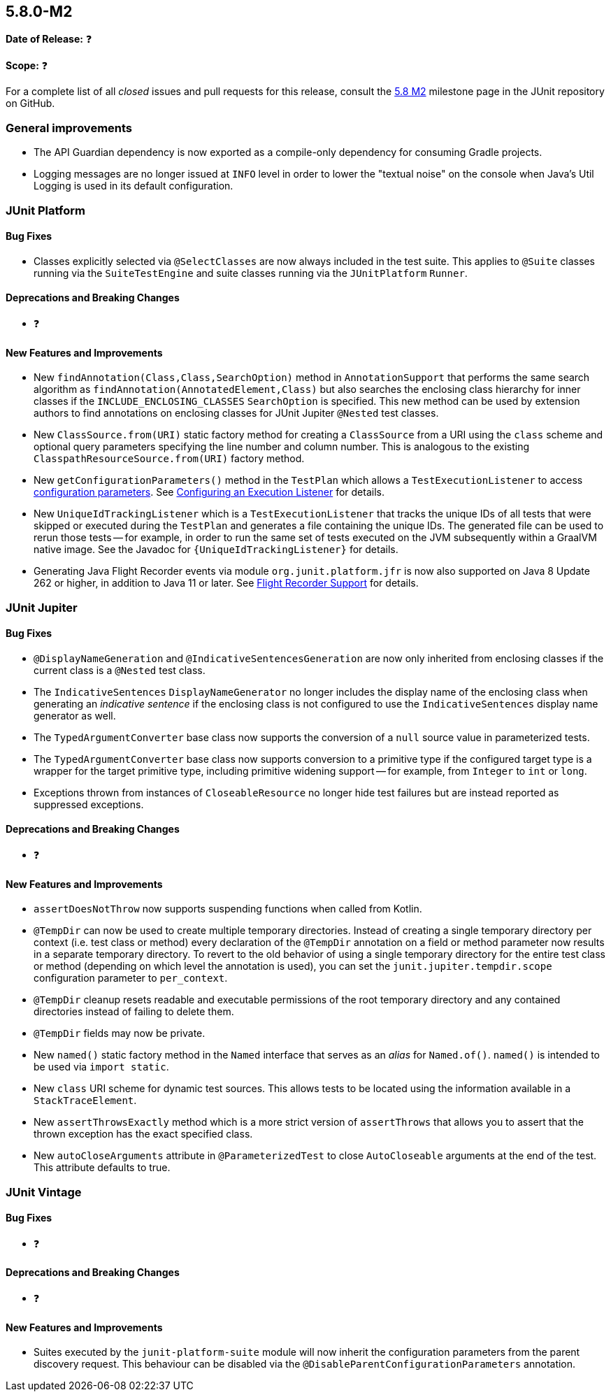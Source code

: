 [[release-notes-5.8.0-M2]]
== 5.8.0-M2

*Date of Release:* ❓

*Scope:* ❓

For a complete list of all _closed_ issues and pull requests for this release, consult the
link:{junit5-repo}+/milestone/55?closed=1+[5.8 M2] milestone page in the JUnit repository
on GitHub.


[[release-notes-5.8.0-M2-general-improvements]]
=== General improvements

* The API Guardian dependency is now exported as a compile-only dependency for consuming
  Gradle projects.
* Logging messages are no longer issued at `INFO` level in order to lower the "textual
  noise" on the console when Java's Util Logging is used in its default configuration.


[[release-notes-5.8.0-M2-junit-platform]]
=== JUnit Platform

==== Bug Fixes

* Classes explicitly selected via `@SelectClasses` are now always included in the test
  suite. This applies to `@Suite` classes running via the `SuiteTestEngine` and suite
  classes running via the `JUnitPlatform` `Runner`.

==== Deprecations and Breaking Changes

* ❓

==== New Features and Improvements

* New `findAnnotation(Class,Class,SearchOption)` method in `AnnotationSupport` that
  performs the same search algorithm as `findAnnotation(AnnotatedElement,Class)` but also
  searches the enclosing class hierarchy for inner classes if the
  `INCLUDE_ENCLOSING_CLASSES` `SearchOption` is specified. This new method can be used by
  extension authors to find annotations on enclosing classes for JUnit Jupiter `@Nested`
  test classes.
* New `ClassSource.from(URI)` static factory method for creating a `ClassSource` from a
  URI using the `class` scheme and optional query parameters specifying the line number
  and column number. This is analogous to the existing `ClasspathResourceSource.from(URI)`
  factory method.
* New `getConfigurationParameters()` method in the `TestPlan` which allows a
  `TestExecutionListener` to access
  <<../user-guide/index.adoc#running-tests-config-params, configuration parameters>>. See
  <<../user-guide/index.adoc#launcher-api-listeners-config, Configuring an Execution
  Listener>> for details.
* New `UniqueIdTrackingListener` which is a `TestExecutionListener` that tracks the unique
  IDs of all tests that were skipped or executed during the `TestPlan` and generates a
  file containing the unique IDs. The generated file can be used to rerun those tests --
  for example, in order to run the same set of tests executed on the JVM subsequently
  within a GraalVM native image. See the Javadoc for `{UniqueIdTrackingListener}` for
  details.
* Generating Java Flight Recorder events via module `org.junit.platform.jfr` is now also
  supported on Java 8 Update 262 or higher, in addition to Java 11 or later. See
  <<../user-guide/index.adoc#running-tests, Flight Recorder Support>> for details.


[[release-notes-5.8.0-M2-junit-jupiter]]
=== JUnit Jupiter

==== Bug Fixes

* `@DisplayNameGeneration` and `@IndicativeSentencesGeneration` are now only inherited
  from enclosing classes if the current class is a `@Nested` test class.
* The `IndicativeSentences` `DisplayNameGenerator` no longer includes the display name of
  the enclosing class when generating an _indicative sentence_ if the enclosing class is
  not configured to use the `IndicativeSentences` display name generator as well.
* The `TypedArgumentConverter` base class now supports the conversion of a `null` source
  value in parameterized tests.
* The `TypedArgumentConverter` base class now supports conversion to a primitive type if
  the configured target type is a wrapper for the target primitive type, including
  primitive widening support -- for example, from `Integer` to `int` or `long`.
* Exceptions thrown from instances of `CloseableResource` no longer hide test failures but
  are instead reported as suppressed exceptions.

==== Deprecations and Breaking Changes

* ❓

==== New Features and Improvements

* `assertDoesNotThrow` now supports suspending functions when called from Kotlin.
* `@TempDir` can now be used to create multiple temporary directories. Instead of creating
  a single temporary directory per context (i.e. test class or method) every declaration
  of the `@TempDir` annotation on a field or method parameter now results in a separate
  temporary directory. To revert to the old behavior of using a single temporary directory
  for the entire test class or method (depending on which level the annotation is used),
  you can set the `junit.jupiter.tempdir.scope` configuration parameter to `per_context`.
* `@TempDir` cleanup resets readable and executable permissions of the root temporary
  directory and any contained directories instead of failing to delete them.
* `@TempDir` fields may now be private.
* New `named()` static factory method in the `Named` interface that serves as an _alias_
  for `Named.of()`. `named()` is intended to be used via `import static`.
* New `class` URI scheme for dynamic test sources. This allows tests to be located using
  the information available in a `StackTraceElement`.
* New `assertThrowsExactly` method which is a more strict version of `assertThrows`
  that allows you to assert that the thrown exception has the exact specified class.
* New `autoCloseArguments` attribute in `@ParameterizedTest` to close `AutoCloseable`
  arguments at the end of the test. This attribute defaults to true.


[[release-notes-5.8.0-M2-junit-vintage]]
=== JUnit Vintage

==== Bug Fixes

* ❓

==== Deprecations and Breaking Changes

* ❓

==== New Features and Improvements

* Suites executed by the `junit-platform-suite` module will now inherit the
  configuration parameters from the parent discovery request. This behaviour can
  be disabled via the `@DisableParentConfigurationParameters` annotation.
